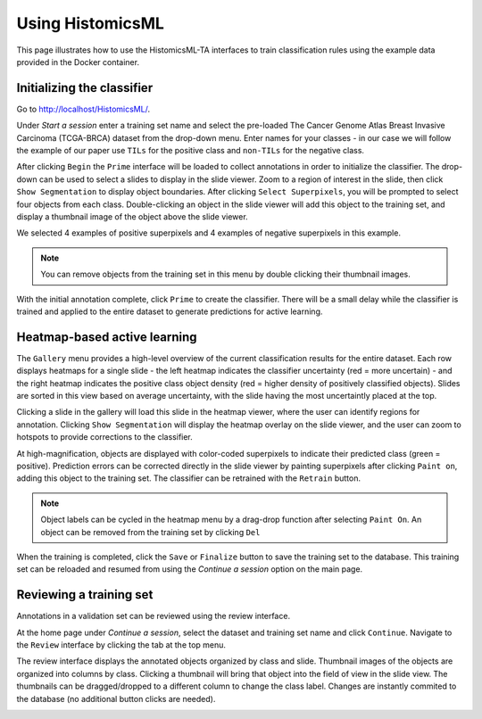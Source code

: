 .. highlight:: shell

============
Using HistomicsML
============

This page illustrates how to use the HistomicsML-TA interfaces to train classification rules using the example data provided in the Docker container.

Initializing the classifier
-------------------------

Go to http://localhost/HistomicsML/.

Under *Start a session* enter a training set name and select the pre-loaded The Cancer Genome Atlas Breast Invasive Carcinoma (TCGA-BRCA) dataset from the drop-down menu. Enter names for your classes - in our case we will follow the example of our paper use ``TILs`` for the positive class and ``non-TILs`` for the negative class.

.. image:: images/main.png

After clicking ``Begin`` the ``Prime`` interface will be loaded to collect annotations in order to initialize the classifier. The drop-down can be used to select a slides to display in the slide viewer. Zoom to a region of interest in the slide, then click ``Show Segmentation`` to display object boundaries. After clicking ``Select Superpixels``, you will be prompted to select four objects from each class. Double-clicking an object in the slide viewer will add this object to the training set, and display a thumbnail image of the object above the slide viewer.

.. image:: images/prime.png

We selected 4 examples of positive superpixels and 4 examples of negative superpixels in this example.

.. note:: You can remove objects from the training set in this menu by double clicking their thumbnail images.

With the initial annotation complete, click ``Prime`` to create the classifier. There will be a small delay while the classifier is trained and applied to the entire dataset to generate predictions for active learning.

Heatmap-based active learning
-------------------------

The ``Gallery`` menu provides a high-level overview of the current classification results for the entire dataset. Each row displays heatmaps for a single slide - the left heatmap indicates the classifier uncertainty (red = more uncertain) - and the right heatmap indicates the positive class object density (red = higher density of positively classified objects). Slides are sorted in this view based on average uncertainty, with the slide having the most uncertaintly placed at the top.

.. image:: images/gallery.png

Clicking a slide in the gallery will load this slide in the heatmap viewer, where the user can identify regions for annotation. Clicking ``Show Segmentation`` will display the heatmap overlay on the slide viewer, and the user can zoom to hotspots to provide corrections to the classifier.

.. image:: images/heatmap.png

At high-magnification, objects are displayed with color-coded superpixels to indicate their predicted class (green = positive). Prediction errors can be corrected directly in the slide viewer by painting superpixels after clicking ``Paint on``, adding this object to the training set. The classifier can be retrained with the ``Retrain`` button.

.. image:: images/label.png

.. note:: Object labels can be cycled in the heatmap menu by a drag-drop function after selecting ``Paint On``. An object can be removed from the training set by clicking ``Del``

When the training is completed, click the ``Save`` or ``Finalize`` button to save the training set to the database. This training set can be reloaded and resumed from using the *Continue a session* option on the main page.

Reviewing a training set
------------------------------
Annotations in a validation set can be reviewed using the review interface.

At the home page under *Continue a session*, select the dataset and training set name and click ``Continue``. Navigate to the ``Review`` interface by clicking the tab at the top menu.

.. image:: images/continue-session.png

The review interface displays the annotated objects organized by class and slide. Thumbnail images of the objects are organized into columns by class. Clicking a thumbnail will bring that object into the field of view in the slide view. The thumbnails can be dragged/dropped to a different column to change the class label. Changes are instantly commited to the database (no additional button clicks are needed).

.. image:: images/review.png
